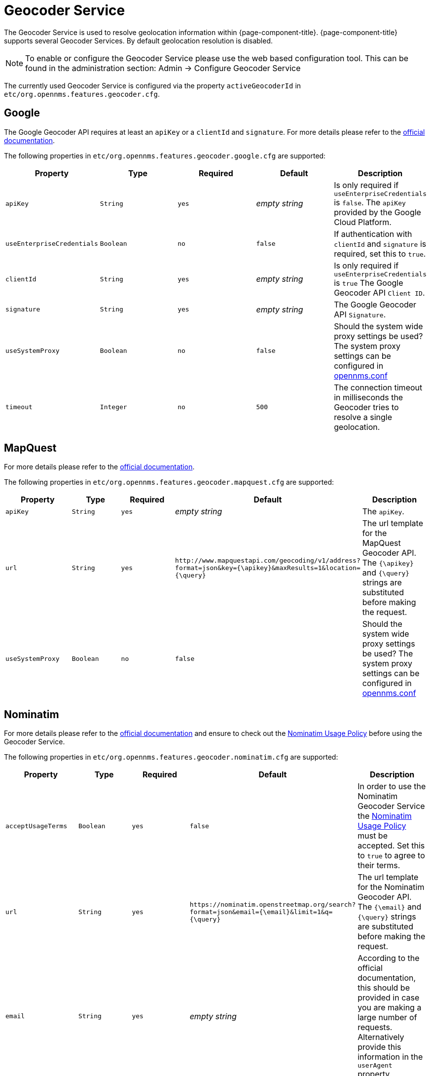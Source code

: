 
= Geocoder Service

The Geocoder Service is used to resolve geolocation information within {page-component-title}.
{page-component-title} supports several Geocoder Services.
By default geolocation resolution is disabled.

NOTE:   To enable or configure the Geocoder Service please use the web based configuration tool.
        This can be found in the administration section: Admin -> Configure Geocoder Service

The currently used Geocoder Service is configured via the property `activeGeocoderId` in `etc/org.opennms.features.geocoder.cfg`.

== Google

The Google Geocoder API requires at least an `apiKey` or a `clientId` and `signature`.
For more details please refer to the link:https://developers.google.com/maps/documentation/javascript/get-api-key[official documentation].

The following properties in `etc/org.opennms.features.geocoder.google.cfg` are supported:

[options="header, %autowidth"]
|===
| Property       | Type         | Required  | Default             | Description

| `apiKey`
| `String`
| `yes`
| _empty string_
| Is only required if `useEnterpriseCredentials` is `false`.
  The `apiKey` provided by the Google Cloud Platform.

| `useEnterpriseCredentials`
| `Boolean`
| `no`
| `false`
| If authentication with `clientId` and `signature` is required, set this to `true`.


| `clientId`
| `String`
| `yes`
| _empty string_
| Is only required if `useEnterpriseCredentials` is `true`
  The Google Geocoder API `Client ID`.

| `signature`
| `String`
| `yes`
| _empty string_
| The Google Geocoder API `Signature`.

| `useSystemProxy`
| `Boolean`
| `no`
| `false`
| Should the system wide proxy settings be used?
  The system proxy settings can be configured in <<system-properties/introduction.adoc#ga-opennms-system-properties, opennms.conf>>

| `timeout`
| `Integer`
| `no`
| `500`
| The connection timeout in milliseconds the Geocoder tries to resolve a single geolocation.

|===


== MapQuest

For more details please refer to the link:https://developer.mapquest.com/documentation/geocoding-api/[official documentation].

The following properties in `etc/org.opennms.features.geocoder.mapquest.cfg` are supported:

[options="header, %autowidth"]
|===
| Property       | Type         | Required  | Default             | Description

| `apiKey`
| `String`
| `yes`
| _empty string_
| The `apiKey`.

| `url`
| `String`
| `yes`
| `\http://www.mapquestapi.com/geocoding/v1/address?format=json&key={\apikey}&amp;maxResults=1&location={\query}`
| The url template for the MapQuest Geocoder API.
  The `{\apikey}` and `{\query}` strings are substituted before making the request.

| `useSystemProxy`
| `Boolean`
| `no`
| `false`
| Should the system wide proxy settings be used?
  The system proxy settings can be configured in <<system-properties/introduction.adoc#ga-opennms-system-properties, opennms.conf>>
|===

== Nominatim

For more details please refer to the link:https://wiki.openstreetmap.org/wiki/Nominatim[official documentation]
and ensure to check out the link:https://operations.osmfoundation.org/policies/nominatim/[Nominatim Usage Policy] before using
the Geocoder Service.

The following properties in `etc/org.opennms.features.geocoder.nominatim.cfg` are supported:

[options="header, %autowidth"]
|===
| Property          | Type         | Required | Default             | Description

| `acceptUsageTerms`
| `Boolean`
| `yes`
| `false`
| In order to use the Nominatim Geocoder Service the
  link:https://operations.osmfoundation.org/policies/nominatim/[Nominatim Usage Policy] must be accepted.
  Set this to `true` to agree to their terms.

| `url`
| `String`
| `yes`
| `\https://nominatim.openstreetmap.org/search?format=json&amp;email={\email}&limit=1&q={\query}`
| The url template for the Nominatim Geocoder API.
  The `{\email}` and `{\query}` strings are substituted before making the request.

| `email`
| `String`
| `yes`
| _empty string_
| According to the official documentation, this should be provided in case you are making a large number of requests.
  Alternatively provide this information in the `userAgent` property.

| `referer`
| `String`
| either `referer` or `userAgent` is required.
| _empty string_
| According to the link:https://operations.osmfoundation.org/policies/nominatim/[Nominatim Usage Policy]
  please provide either a `referer` or `userAgent`

| `userAgent`
| `String`
| either `referer` or `userAgent` is required.
| `OpenNMS-NominatimGeocoderService/2.0`
| According to the link:https://operations.osmfoundation.org/policies/nominatim/[Nominatim Usage Policy]
  please provide either a `referer` or `userAgent`

| `useSystemProxy`
| `Boolean`
| `no`
| false
| Should the system wide proxy settings be used?
  The system proxy settings can be configured in <<system-properties/introduction.adoc#ga-opennms-system-properties, system properties>>
|===
